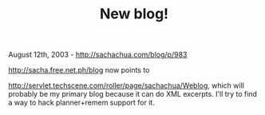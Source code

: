 #+TITLE: New blog!

August 12th, 2003 -
[[http://sachachua.com/blog/p/983][http://sachachua.com/blog/p/983]]

[[http://sacha.free.net.ph/blog][http://sacha.free.net.ph/blog]] now
points to

[[http://servlet.techscene.com/roller/page/sachachua/Weblog][http://servlet.techscene.com/roller/page/sachachua/Weblog]],
which will
 probably be my primary blog because it can do XML excerpts. I'll try
 to find a way to hack planner+remem support for it.
